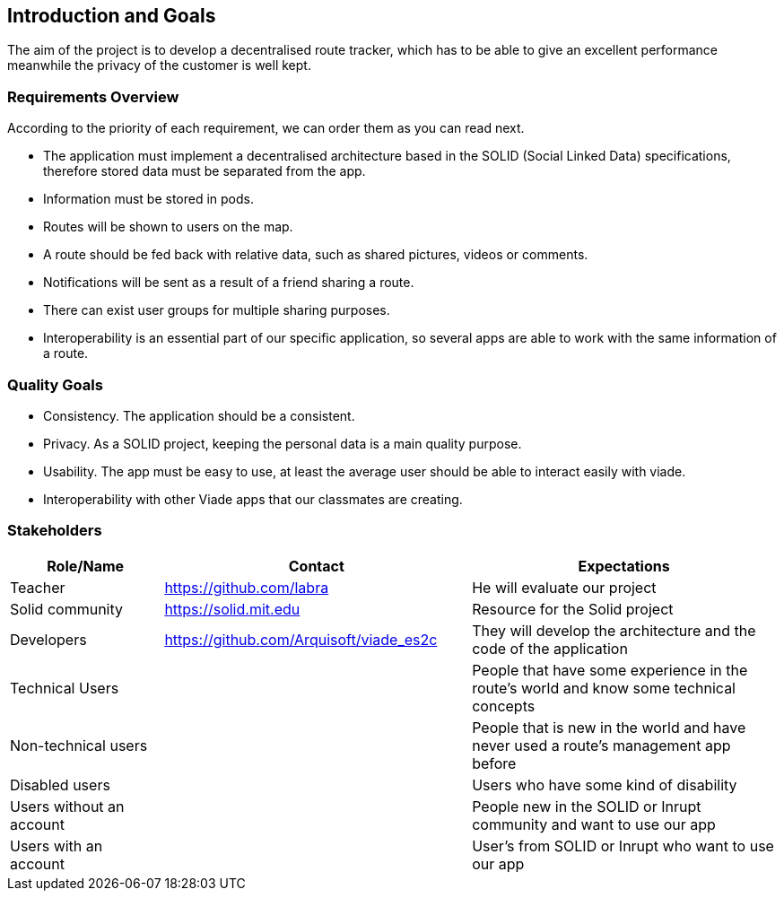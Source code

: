 [[section-introduction-and-goals]]
== Introduction and Goals
The aim of the project is to develop a decentralised route tracker, which has to be able to give an excellent performance meanwhile the privacy of the customer is well kept.

=== Requirements Overview
According to the priority of each requirement, we can order them as you can read next.

* The application must implement a decentralised architecture based in the SOLID (Social Linked Data) specifications, therefore stored data must be separated from the app.
* Information must be stored in pods.
* Routes will be shown to users on the map.
* A route should be fed back with relative data, such as shared pictures, videos or comments.
* Notifications will be sent as a result of a friend sharing a route.
* There can exist user groups for multiple sharing purposes.
* Interoperability is an essential part of our specific application, so several apps are able to work with the same information of a route.

=== Quality Goals
* Consistency. The application should be a consistent.
* Privacy. As a SOLID project, keeping the personal data is a main quality purpose.
* Usability. The app must be easy to use, at least the average user should be able to interact easily with viade.
* Interoperability with other Viade apps that our classmates are creating.

=== Stakeholders

[options="header",cols="1,2,2"]
|===
|Role/Name|Contact|Expectations
| Teacher | https://github.com/labra | He will evaluate our project 
| Solid community | https://solid.mit.edu | Resource for the Solid project
| Developers | https://github.com/Arquisoft/viade_es2c | They will develop the architecture and the code of the application
|Technical Users | | People that have some experience in the route's world and know some technical concepts
|Non-technical users | | People that is new in the world and have never used a route's management app before
| Disabled users | | Users who have some kind of disability
|Users without an account | | People new in the SOLID or Inrupt community and want to use our app
|Users with an account | | User's from SOLID or Inrupt who want to use our app
|===
